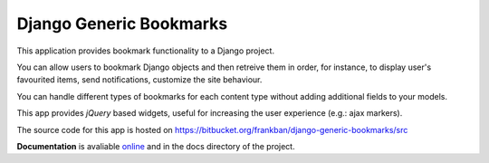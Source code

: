 Django Generic Bookmarks
========================

This application provides bookmark functionality to a Django project.

You can allow users to bookmark Django objects and then retreive them
in order, for instance, to display user's favourited items, send
notifications, customize the site behaviour.

You can handle different types of bookmarks for each content type
without adding additional fields to your models.

This app provides *jQuery* based widgets, useful for increasing the user 
experience (e.g.: ajax markers).

The source code for this app is hosted on 
https://bitbucket.org/frankban/django-generic-bookmarks/src

**Documentation** is avaliable 
`online <http://django-generic-bookmarks.readthedocs.org/>`_ 
and in the docs directory of the project.
